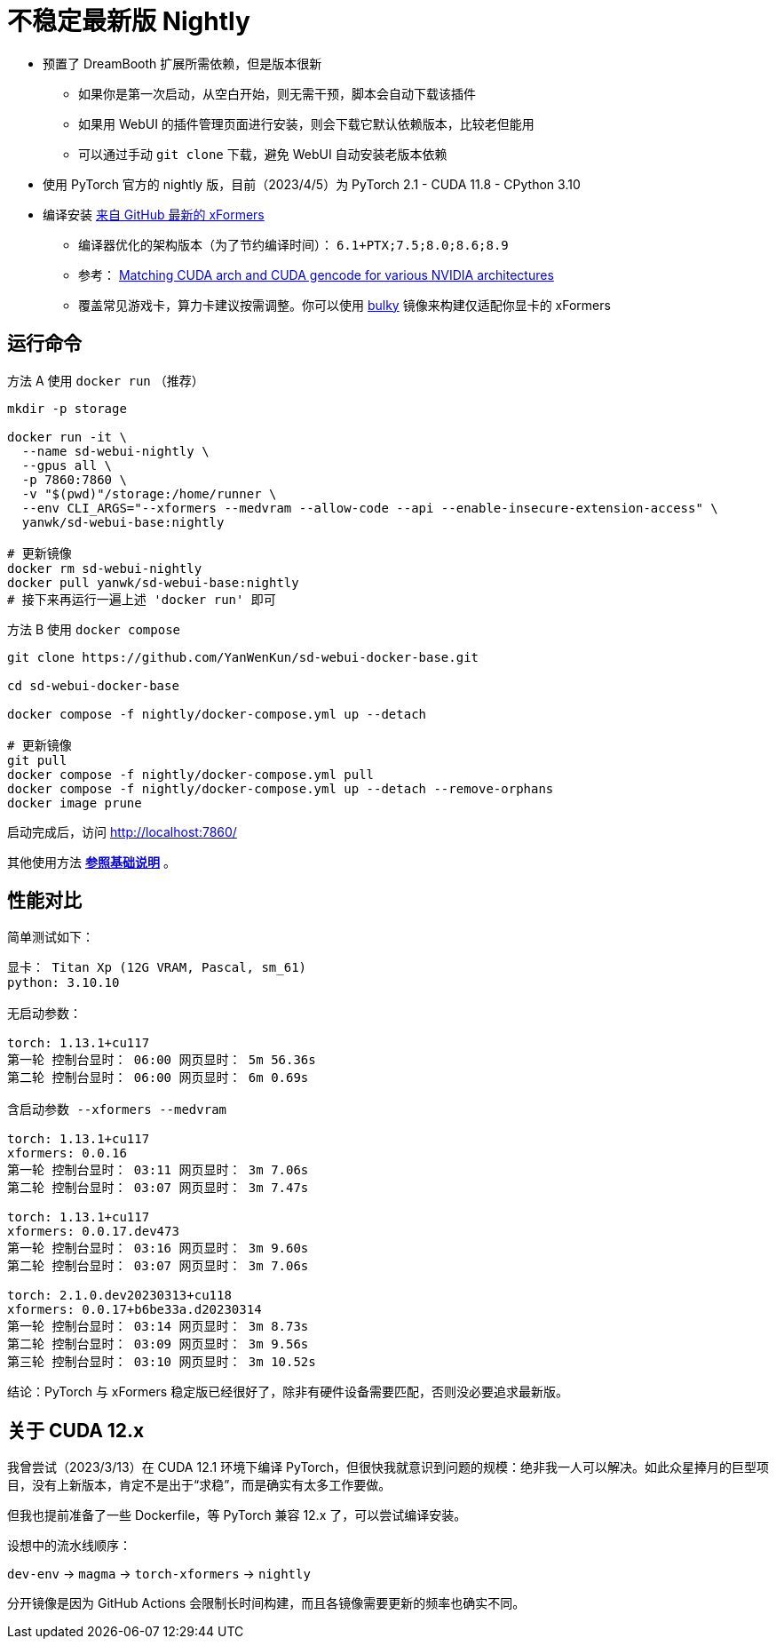 # 不稳定最新版 Nightly

* 预置了 DreamBooth 扩展所需依赖，但是版本很新
** 如果你是第一次启动，从空白开始，则无需干预，脚本会自动下载该插件
** 如果用 WebUI 的插件管理页面进行安装，则会下载它默认依赖版本，比较老但能用
** 可以通过手动 `git clone` 下载，避免 WebUI 自动安装老版本依赖

* 使用 PyTorch 官方的 nightly 版，目前（2023/4/5）为 PyTorch 2.1 - CUDA 11.8 - CPython 3.10
* 编译安装 https://github.com/facebookresearch/xformers[来自 GitHub 最新的 xFormers]
** 编译器优化的架构版本（为了节约编译时间）： `6.1+PTX;7.5;8.0;8.6;8.9`
** 参考： https://arnon.dk/matching-sm-architectures-arch-and-gencode-for-various-nvidia-cards/[Matching CUDA arch and CUDA gencode for various NVIDIA architectures]
** 覆盖常见游戏卡，算力卡建议按需调整。你可以使用 link:Dockerfile-bulky[bulky] 镜像来构建仅适配你显卡的 xFormers

## 运行命令

.方法 A 使用 `docker run` （推荐）
[source,sh]
----
mkdir -p storage

docker run -it \
  --name sd-webui-nightly \
  --gpus all \
  -p 7860:7860 \
  -v "$(pwd)"/storage:/home/runner \
  --env CLI_ARGS="--xformers --medvram --allow-code --api --enable-insecure-extension-access" \
  yanwk/sd-webui-base:nightly

# 更新镜像
docker rm sd-webui-nightly
docker pull yanwk/sd-webui-base:nightly
# 接下来再运行一遍上述 'docker run' 即可
----

.方法 B 使用 `docker compose`
[source,sh]
----
git clone https://github.com/YanWenKun/sd-webui-docker-base.git

cd sd-webui-docker-base

docker compose -f nightly/docker-compose.yml up --detach

# 更新镜像
git pull
docker compose -f nightly/docker-compose.yml pull
docker compose -f nightly/docker-compose.yml up --detach --remove-orphans
docker image prune
----

启动完成后，访问 http://localhost:7860/

其他使用方法 *link:../README.zh.adoc[参照基础说明]* 。


## 性能对比

简单测试如下：

----
显卡： Titan Xp (12G VRAM, Pascal, sm_61) 
python: 3.10.10

无启动参数：

torch: 1.13.1+cu117
第一轮 控制台显时： 06:00 网页显时： 5m 56.36s
第二轮 控制台显时： 06:00 网页显时： 6m 0.69s

含启动参数 --xformers --medvram

torch: 1.13.1+cu117
xformers: 0.0.16
第一轮 控制台显时： 03:11 网页显时： 3m 7.06s
第二轮 控制台显时： 03:07 网页显时： 3m 7.47s

torch: 1.13.1+cu117
xformers: 0.0.17.dev473
第一轮 控制台显时： 03:16 网页显时： 3m 9.60s
第二轮 控制台显时： 03:07 网页显时： 3m 7.06s

torch: 2.1.0.dev20230313+cu118
xformers: 0.0.17+b6be33a.d20230314
第一轮 控制台显时： 03:14 网页显时： 3m 8.73s
第二轮 控制台显时： 03:09 网页显时： 3m 9.56s
第三轮 控制台显时： 03:10 网页显时： 3m 10.52s
----

结论：PyTorch 与 xFormers 稳定版已经很好了，除非有硬件设备需要匹配，否则没必要追求最新版。


## 关于 CUDA 12.x

我曾尝试（2023/3/13）在 CUDA 12.1 环境下编译 PyTorch，但很快我就意识到问题的规模：绝非我一人可以解决。如此众星捧月的巨型项目，没有上新版本，肯定不是出于“求稳”，而是确实有太多工作要做。

但我也提前准备了一些 Dockerfile，等 PyTorch 兼容 12.x 了，可以尝试编译安装。

设想中的流水线顺序：

`dev-env` → `magma` → `torch-xformers` → `nightly`

分开镜像是因为 GitHub Actions 会限制长时间构建，而且各镜像需要更新的频率也确实不同。
